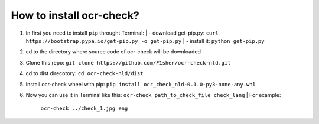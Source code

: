 How to install ocr-check?
==========

1) In first you need to install ``pip`` throught Terminal:
   | - download get-pip.py: ``curl https://bootstrap.pypa.io/get-pip.py -o get-pip.py``
   | - install it: ``python get-pip.py``

2) cd to the directory where source code of ocr-check will be downloaded

3) Clone this repo: ``git clone https://github.com/F1sher/ocr-check-nld.git``

4) cd to dist direcotory: ``cd ocr-check-nld/dist``

5) Install ocr-check wheel with pip:
   ``pip install ocr_check_nld-0.1.0-py3-none-any.whl``

6) Now you can use it in Terminal like this:
   ``ocr-check path_to_check_file check_lang``
   | For example:
     ``ocr-check ../check_1.jpg eng``
